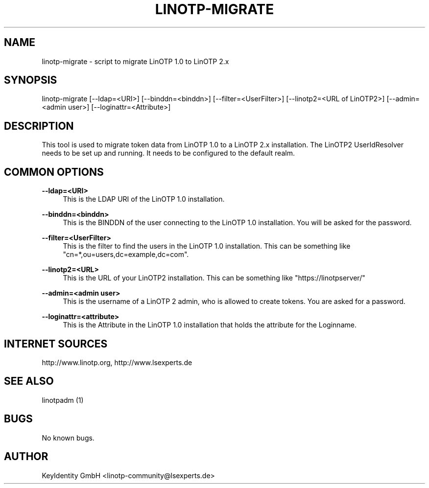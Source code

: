.\"  LinOTP - the open source solution for two factor authentication
.\"  Copyright (C) 2010 - 2016 KeyIdentity GmbH
.\"
.\"  This file is part of LinOTP server.
.\"
.\"  This program is free software: you can redistribute it and/or
.\"  modify it under the terms of the GNU Affero General Public
.\"  License, version 3, as published by the Free Software Foundation.
.\"
.\"  This program is distributed in the hope that it will be useful,
.\"  but WITHOUT ANY WARRANTY; without even the implied warranty of
.\"  MERCHANTABILITY or FITNESS FOR A PARTICULAR PURPOSE.  See the
.\"  GNU Affero General Public License for more details.
.\"
.\"  You should have received a copy of the
.\"             GNU Affero General Public License
.\"  along with this program.  If not, see <http://www.gnu.org/licenses/>.
.\"
.\"
.\"  E-mail: linotp@lsexperts.de
.\"  Contact: www.linotp.org
.\"  Support: www.lsexperts.de
.\"
.\" Manpage for linotp-migrate
.\" Contact linotp@lsexperts.de for any feedback.
.TH LINOTP-MIGRATE 1 "04 Feb 2013" "2.5" "linotp-migrate man page"
.SH NAME
linotp-migrate \- script to migrate LinOTP 1.0 to LinOTP 2.x
.SH SYNOPSIS
linotp-migrate [--ldap=<URI>] [--binddn=<binddn>] [--filter=<UserFilter>] [--linotp2=<URL of LinOTP2>] [--admin=<admin user>] [--loginattr=<Attribute>]
.SH DESCRIPTION
This tool is used to migrate token data from LinOTP 1.0 to a LinOTP 2.x installation.
The LinOTP2 UserIdResolver needs to be set up and running. It needs to be configured to the default realm.
.SH COMMON OPTIONS

.PP
\fB\--ldap=<URI>\fR
.RS 4
This is the LDAP URI of the LinOTP 1.0 installation.
.RE

.PP
\fB\--binddn=<binddn>\fR
.RS 4
This is the BINDDN of the user connecting to the LinOTP 1.0 installation. You will be asked for the password.
.RE

.PP
\fB\--filter=<UserFilter>\fR
.RS 4
This is the filter to find the users in the LinOTP 1.0 installation.
This can be something like "cn=*,ou=users,dc=example,dc=com".
.RE

.PP
\fB\--linotp2=<URL>\fR
.RS 4
This is the URL of your LinOTP2 installation. This can be something like "https://linotpserver/"
.RE

.PP
\fB\--admin=<admin user>\fR
.RS 4
This is the username of a LinOTP 2 admin, who is allowed to create tokens.
You are asked for a password.
.RE

.PP
\fB\--loginattr=<attribute>\fR
.RS 4
This is the Attribute in the LinOTP 1.0 installation that holds the attribute for the Loginname.
.RE



.SH INTERNET SOURCES
http://www.linotp.org,  http://www.lsexperts.de
.SH SEE ALSO

linotpadm (1)

.SH BUGS
No known bugs.
.SH AUTHOR
KeyIdentity GmbH <linotp-community@lsexperts.de>
